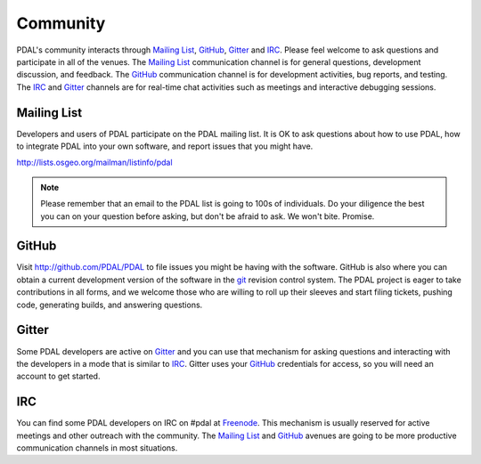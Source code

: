.. _community:

******************************************************************************
Community
******************************************************************************

PDAL's community interacts through `Mailing List`_, `GitHub`_, `Gitter`_ and
`IRC`_.  Please feel welcome to ask questions and participate in all of the
venues.  The `Mailing List`_ communication channel is for general questions,
development discussion, and feedback. The `GitHub`_ communication channel is
for development activities, bug reports, and testing. The `IRC`_ and `Gitter`_
channels are for real-time chat activities such as meetings and interactive
debugging sessions.

Mailing List
..............................................................................

Developers and users of PDAL participate on the PDAL mailing list. It is OK to
ask questions about how to use PDAL, how to integrate PDAL into your own software,
and report issues that you might have.

http://lists.osgeo.org/mailman/listinfo/pdal

.. note::

    Please remember that an email to the PDAL list is going to 100s of
    individuals. Do your diligence the best you can on your question before
    asking, but don't be afraid to ask. We won't bite. Promise.

GitHub
..............................................................................

Visit http://github.com/PDAL/PDAL to file issues you might be having with the
software. GitHub is also where you can obtain a current development version of the
software in the `git`_ revision control system. The PDAL project is eager to
take contributions in all forms, and we welcome those who are willing to roll
up their sleeves and start filing tickets, pushing code, generating builds, and
answering questions.


.. seealso::

    :ref:`development_index` provides more information on how the PDAL software
    development activities operate.

Gitter
..............................................................................

Some PDAL developers are active on `Gitter`_ and you can use that mechanism
for asking questions and interacting with the developers in a mode that is
similar to `IRC`_. Gitter uses your `GitHub`_ credentials for access, so
you will need an account to get started.

.. _`Gitter`: https://gitter.im/PDAL/PDAL

IRC
..............................................................................

You can find some PDAL developers on IRC on #pdal at `Freenode`_. This mechanism
is usually reserved for active meetings and other outreach with the community.
The `Mailing List`_ and `GitHub`_ avenues are going to be more productive
communication channels in most situations.


.. _`git`: https://en.wikipedia.org/wiki/Git_(software)
.. _`Freenode`: http://freenode.net

